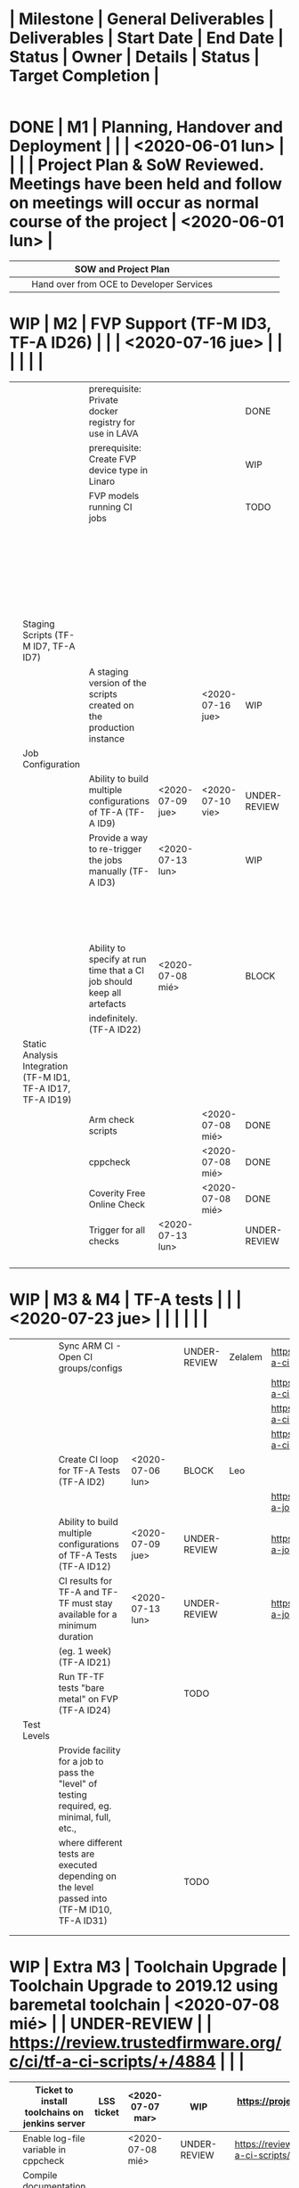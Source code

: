 #+TODO: TODO(t) WIP(r) UNDER-REVIEW(b) BLOCK(k) | DELEGATED(d) FIXED(f) DONE


* | Milestone   | General Deliverables                                                   | Deliverables                                                                                           | Start Date       | End Date         | Status       | Owner        | Details                                                           | Status                                                                                                                 | Target Completion |
|-------------+------------------------------------------------------------------------+--------------------------------------------------------------------------------------------------------+------------------+------------------+--------------+--------------+-------------------------------------------------------------------+------------------------------------------------------------------------------------------------------------------------+-------------------|
* DONE | M1          | Planning, Handover and Deployment                                      |                                                                                                        |                  | <2020-06-01 lun> |              |              |                                                                   | Project Plan & SoW Reviewed. Meetings have been held and follow on meetings will occur as normal course of the project | <2020-06-01 lun>  |
	CLOSED: [2020-07-15 mié 09:49]
|-------------+------------------------------------------------------------------------+--------------------------------------------------------------------------------------------------------+------------------+------------------+--------------+--------------+-------------------------------------------------------------------+------------------------------------------------------------------------------------------------------------------------+-------------------|
|             |                                                                        | SOW and Project Plan                                                                                   |                  |                  |              |              |                                                                   |                                                                                                                        |                   |
|-------------+------------------------------------------------------------------------+--------------------------------------------------------------------------------------------------------+------------------+------------------+--------------+--------------+-------------------------------------------------------------------+------------------------------------------------------------------------------------------------------------------------+-------------------|
|             |                                                                        | Hand over from OCE to Developer Services                                                               |                  |                  |              |              |                                                                   |                                                                                                                        |                   |
|-------------+------------------------------------------------------------------------+--------------------------------------------------------------------------------------------------------+------------------+------------------+--------------+--------------+-------------------------------------------------------------------+------------------------------------------------------------------------------------------------------------------------+-------------------|
* WIP | M2          | FVP Support (TF-M ID3, TF-A ID26)                                      |                                                                                                        |                  | <2020-07-16 jue> |              |              |                                                                   |                                                                                                                        |                   |
|   |                                                              |                                                                        |                  |                  |              |          |                                                                              |   |   |
|---+--------------------------------------------------------------+------------------------------------------------------------------------+------------------+------------------+--------------+----------+------------------------------------------------------------------------------+---+---|
|   |                                                              | prerequisite: Private docker registry for use in LAVA                  |                  |                  | DONE         | Riku     | https://projects.linaro.org/browse/LSS-1394                                  |   |   |
|---+--------------------------------------------------------------+------------------------------------------------------------------------+------------------+------------------+--------------+----------+------------------------------------------------------------------------------+---+---|
|   |                                                              | prerequisite: Create FVP device type in Linaro                         |                  |                  | WIP          | Milosz   | https://projects.linaro.org/browse/LSS-1393                                  |   |   |
|---+--------------------------------------------------------------+------------------------------------------------------------------------+------------------+------------------+--------------+----------+------------------------------------------------------------------------------+---+---|
|   |                                                              | FVP models running CI jobs                                             |                  |                  | TODO         | Leo      | Currently the CI jobs run juno. There are two pending patchset that 1.       |   |   |
|   |                                                              |                                                                        |                  |                  |              |          | upgrade the toolchain and 2. introduce new test groups (including            |   |   |
|   |                                                              |                                                                        |                  |                  |              |          | fvp ones) that need to be merged first so CI can specify the fvp test group. |   |   |
|   |                                                              |                                                                        |                  |                  |              |          | One this is done, it is a matter of creating a fvp template for lava under   |   |   |
|   |                                                              |                                                                        |                  |                  |              |          | tf-a-job-configs repository.                                                 |   |   |
|---+--------------------------------------------------------------+------------------------------------------------------------------------+------------------+------------------+--------------+----------+------------------------------------------------------------------------------+---+---|
|   | Staging Scripts (TF-M ID7, TF-A ID7)                         |                                                                        |                  |                  |              |          |                                                                              |   |   |
|---+--------------------------------------------------------------+------------------------------------------------------------------------+------------------+------------------+--------------+----------+------------------------------------------------------------------------------+---+---|
|   |                                                              | A staging version of the scripts created on the production instance    |                  | <2020-07-16 jue> | WIP          | Benjamin |                                                                              |   |   |
|---+--------------------------------------------------------------+------------------------------------------------------------------------+------------------+------------------+--------------+----------+------------------------------------------------------------------------------+---+---|
|   | Job Configuration                                            |                                                                        |                  |                  |              |          |                                                                              |   |   |
|---+--------------------------------------------------------------+------------------------------------------------------------------------+------------------+------------------+--------------+----------+------------------------------------------------------------------------------+---+---|
|   |                                                              | Ability to build multiple configurations of TF-A (TF-A ID9)            | <2020-07-09 jue> | <2020-07-10 vie> | UNDER-REVIEW | Leo      | https://review.trustedfirmware.org/c/ci/tf-a-job-configs/+/4917              |   |   |
|---+--------------------------------------------------------------+------------------------------------------------------------------------+------------------+------------------+--------------+----------+------------------------------------------------------------------------------+---+---|
|   |                                                              | Provide a way to re-trigger the jobs manually (TF-A ID3)               | <2020-07-13 lun> |                  | WIP          | Ben      | https://projects.linaro.org/browse/LSS-1487                                  |   |   |
|   |                                                              |                                                                        |                  |                  |              |          | Email sent to Ben and Riku asking for help. Apparently, this is              |   |   |
|   |                                                              |                                                                        |                  |                  |              |          | just a matter of letting users re-triggering jobs?                           |   |   |
|---+--------------------------------------------------------------+------------------------------------------------------------------------+------------------+------------------+--------------+----------+------------------------------------------------------------------------------+---+---|
|   |                                                              | Ability to specify at run time that a CI job should keep all artefacts | <2020-07-08 mié> |                  | BLOCK        | Leo/Riku | Ticket filed for Riku https://projects.linaro.org/browse/LSS-1485            |   |   |
|   |                                                              | indefinitely. (TF-A ID22)                                              |                  |                  |              |          |                                                                              |   |   |
|---+--------------------------------------------------------------+------------------------------------------------------------------------+------------------+------------------+--------------+----------+------------------------------------------------------------------------------+---+---|
|   | Static Analysis Integration (TF-M ID1, TF-A ID17, TF-A ID19) |                                                                        |                  |                  |              |          |                                                                              |   |   |
|---+--------------------------------------------------------------+------------------------------------------------------------------------+------------------+------------------+--------------+----------+------------------------------------------------------------------------------+---+---|
|   |                                                              | Arm check scripts                                                      |                  | <2020-07-08 mié> | DONE         | Leo      | https://review.trustedfirmware.org/c/ci/tf-a-job-configs/+/4626              |   |   |
|---+--------------------------------------------------------------+------------------------------------------------------------------------+------------------+------------------+--------------+----------+------------------------------------------------------------------------------+---+---|
|   |                                                              | cppcheck                                                               |                  | <2020-07-08 mié> | DONE         | Leo      | https://review.trustedfirmware.org/c/ci/tf-a-job-configs/+/4626              |   |   |
|---+--------------------------------------------------------------+------------------------------------------------------------------------+------------------+------------------+--------------+----------+------------------------------------------------------------------------------+---+---|
|   |                                                              | Coverity Free Online Check                                             |                  | <2020-07-08 mié> | DONE         | Leo      | https://review.trustedfirmware.org/c/ci/tf-a-job-configs/+/4738              |   |   |
|---+--------------------------------------------------------------+------------------------------------------------------------------------+------------------+------------------+--------------+----------+------------------------------------------------------------------------------+---+---|
|   |                                                              | Trigger for all checks                                                 | <2020-07-13 lun> |                  | UNDER-REVIEW | Leo      | https://review.trustedfirmware.org/c/ci/tf-a-job-configs/+/4938              |   |   |
|---+--------------------------------------------------------------+------------------------------------------------------------------------+------------------+------------------+--------------+----------+------------------------------------------------------------------------------+---+---|
|   |                                                              |                                                                        |                  |                  |              |          |                                                                              |   |   |
|---+--------------------------------------------------------------+------------------------------------------------------------------------+------------------+------------------+--------------+----------+------------------------------------------------------------------------------+---+---|
|   |                                                              |                                                                        |                  |                  |              |          |                                                                              |   |   |
|---+--------------------------------------------------------------+------------------------------------------------------------------------+------------------+------------------+--------------+----------+------------------------------------------------------------------------------+---+---|
|   |                                                              |                                                                        |                  |                  |              |          |                                                                              |   |   |
|---+--------------------------------------------------------------+------------------------------------------------------------------------+------------------+------------------+--------------+----------+------------------------------------------------------------------------------+---+---|
|   |                                                              |                                                                        |                  |                  |              |          |                                                                              |   |   |
|---+--------------------------------------------------------------+------------------------------------------------------------------------+------------------+------------------+--------------+----------+------------------------------------------------------------------------------+---+---|
* WIP | M3 & M4     | TF-A tests                                                             |                                                                                                        |                  | <2020-07-23 jue> |              |              |                                                                   |                                                                                                                        |                   |
|-------------+------------------------------------------------------------------------+--------------------------------------------------------------------------------------------------------+------------------+------------------+--------------+--------------+-------------------------------------------------------------------+------------------------------------------------------------------------------------------------------------------------+-------------------|
|             |                                                                        | Sync ARM CI - Open CI groups/configs                                                                   |                  |                  | UNDER-REVIEW | Zelalem      | https://review.trustedfirmware.org/c/ci/tf-a-ci-scripts/+/4931    |                                                                                                                        |                   |
|             |                                                                        |                                                                                                        |                  |                  |              |              | https://review.trustedfirmware.org/c/ci/tf-a-ci-scripts/+/4932    |                                                                                                                        |                   |
|             |                                                                        |                                                                                                        |                  |                  |              |              | https://review.trustedfirmware.org/c/ci/tf-a-ci-scripts/+/4933    |                                                                                                                        |                   |
|             |                                                                        |                                                                                                        |                  |                  |              |              | https://review.trustedfirmware.org/c/ci/tf-a-ci-scripts/+/4934    |                                                                                                                        |                   |
|-------------+------------------------------------------------------------------------+--------------------------------------------------------------------------------------------------------+------------------+------------------+--------------+--------------+-------------------------------------------------------------------+------------------------------------------------------------------------------------------------------------------------+-------------------|
|             |                                                                        | Create CI loop for TF-A Tests (TF-A ID2)                                                               | <2020-07-06 lun> |                  | BLOCK        | Leo          |                                                                   |                                                                                                                        |                   |
|             |                                                                        |                                                                                                        |                  |                  |              |              | https://review.trustedfirmware.org/c/ci/tf-a-job-configs/+/4873   |                                                                                                                        |                   |
|-------------+------------------------------------------------------------------------+--------------------------------------------------------------------------------------------------------+------------------+------------------+--------------+--------------+-------------------------------------------------------------------+------------------------------------------------------------------------------------------------------------------------+-------------------|
|             |                                                                        | Ability to build multiple configurations of TF-A Tests (TF-A ID12)                                     | <2020-07-09 jue> |                  | UNDER-REVIEW |              | https://review.trustedfirmware.org/c/ci/tf-a-job-configs/+/4917   |                                                                                                                        |                   |
|-------------+------------------------------------------------------------------------+--------------------------------------------------------------------------------------------------------+------------------+------------------+--------------+--------------+-------------------------------------------------------------------+------------------------------------------------------------------------------------------------------------------------+-------------------|
|             |                                                                        | CI results for TF-A and TF-TF must stay available for a minimum duration                               | <2020-07-13 lun> |                  | UNDER-REVIEW |              | https://review.trustedfirmware.org/c/ci/tf-a-job-configs/+/4939   |                                                                                                                        |                   |
|             |                                                                        | (eg. 1 week) (TF-A ID21)                                                                               |                  |                  |              |              |                                                                   |                                                                                                                        |                   |
|-------------+------------------------------------------------------------------------+--------------------------------------------------------------------------------------------------------+------------------+------------------+--------------+--------------+-------------------------------------------------------------------+------------------------------------------------------------------------------------------------------------------------+-------------------|
|             |                                                                        | Run TF-TF tests "bare metal" on FVP (TF-A ID24)                                                        |                  |                  | TODO         |              |                                                                   |                                                                                                                        |                   |
|-------------+------------------------------------------------------------------------+--------------------------------------------------------------------------------------------------------+------------------+------------------+--------------+--------------+-------------------------------------------------------------------+------------------------------------------------------------------------------------------------------------------------+-------------------|
|             | Test Levels                                                            |                                                                                                        |                  |                  |              |              |                                                                   |                                                                                                                        |                   |
|-------------+------------------------------------------------------------------------+--------------------------------------------------------------------------------------------------------+------------------+------------------+--------------+--------------+-------------------------------------------------------------------+------------------------------------------------------------------------------------------------------------------------+-------------------|
|             |                                                                        | Provide facility for a job to pass the "level" of testing required, eg. minimal, full, etc.,           |                  |                  |              |              |                                                                   |                                                                                                                        |                   |
|             |                                                                        | where different tests are executed depending on the level passed into (TF-M ID10, TF-A ID31)           |                  |                  | TODO         |              |                                                                   |                                                                                                                        |                   |
|-------------+------------------------------------------------------------------------+--------------------------------------------------------------------------------------------------------+------------------+------------------+--------------+--------------+-------------------------------------------------------------------+------------------------------------------------------------------------------------------------------------------------+-------------------|
|             |                                                                        |                                                                                                        |                  |                  |              |              |                                                                   |                                                                                                                        |                   |
|-------------+------------------------------------------------------------------------+--------------------------------------------------------------------------------------------------------+------------------+------------------+--------------+--------------+-------------------------------------------------------------------+------------------------------------------------------------------------------------------------------------------------+-------------------|
|             |                                                                        |                                                                                                        |                  |                  |              |              |                                                                   |                                                                                                                        |                   |
|-------------+------------------------------------------------------------------------+--------------------------------------------------------------------------------------------------------+------------------+------------------+--------------+--------------+-------------------------------------------------------------------+------------------------------------------------------------------------------------------------------------------------+-------------------|
* WIP | Extra M3    | Toolchain Upgrade                                                      | Toolchain Upgrade to 2019.12 using baremetal toolchain                                                 | <2020-07-08 mié> |                  | UNDER-REVIEW |              | https://review.trustedfirmware.org/c/ci/tf-a-ci-scripts/+/4884    |                                                                                                                        |                   |
|-------------+------------------------------------------------------------------------+--------------------------------------------------------------------------------------------------------+------------------+------------------+--------------+--------------+-------------------------------------------------------------------+------------------------------------------------------------------------------------------------------------------------+-------------------|
|             | Ticket to install toolchains on jenkins server                         | LSS ticket                                                                                             | <2020-07-07 mar> |                  | WIP          |              | https://projects.linaro.org/browse/LSS-1484                       |                                                                                                                        |                   |
|-------------+------------------------------------------------------------------------+--------------------------------------------------------------------------------------------------------+------------------+------------------+--------------+--------------+-------------------------------------------------------------------+------------------------------------------------------------------------------------------------------------------------+-------------------|
|             | Enable log-file variable in cppcheck                                   |                                                                                                        | <2020-07-08 mié> |                  | UNDER-REVIEW |              | https://review.trustedfirmware.org/c/ci/tf-a-ci-scripts/+/4886    |                                                                                                                        |                   |
|-------------+------------------------------------------------------------------------+--------------------------------------------------------------------------------------------------------+------------------+------------------+--------------+--------------+-------------------------------------------------------------------+------------------------------------------------------------------------------------------------------------------------+-------------------|
|             | Compile documentation through docker container in tf-a-test repository |                                                                                                        | <2020-07-14 mar> |                  | UNDER-REVIEW |              | https://review.trustedfirmware.org/c/TF-A/tf-a-tests/+/4946       |                                                                                                                        |                   |
|-------------+------------------------------------------------------------------------+--------------------------------------------------------------------------------------------------------+------------------+------------------+--------------+--------------+-------------------------------------------------------------------+------------------------------------------------------------------------------------------------------------------------+-------------------|
|             | include help_tests on main make in tf-a-tests repository               |                                                                                                        | <2020-07-14 mar> |                  | UR           |              | https://review.trustedfirmware.org/c/TF-A/tf-a-tests/+/4947       |                                                                                                                        |                   |
|-------------+------------------------------------------------------------------------+--------------------------------------------------------------------------------------------------------+------------------+------------------+--------------+--------------+-------------------------------------------------------------------+------------------------------------------------------------------------------------------------------------------------+-------------------|
|             | format better make help_tests in tf-a-tests repository                 |                                                                                                        | <2020-07-14 mar> |                  |              |              |                                                                   |                                                                                                                        |                   |
|-------------+------------------------------------------------------------------------+--------------------------------------------------------------------------------------------------------+------------------+------------------+--------------+--------------+-------------------------------------------------------------------+------------------------------------------------------------------------------------------------------------------------+-------------------|
|             |                                                                        |                                                                                                        |                  |                  |              |              |                                                                   |                                                                                                                        |                   |
|-------------+------------------------------------------------------------------------+--------------------------------------------------------------------------------------------------------+------------------+------------------+--------------+--------------+-------------------------------------------------------------------+------------------------------------------------------------------------------------------------------------------------+-------------------|
|             |                                                                        |                                                                                                        |                  |                  |              |              |                                                                   |                                                                                                                        |                   |
|-------------+------------------------------------------------------------------------+--------------------------------------------------------------------------------------------------------+------------------+------------------+--------------+--------------+-------------------------------------------------------------------+------------------------------------------------------------------------------------------------------------------------+-------------------|
|             |                                                                        |                                                                                                        |                  |                  |              |              |                                                                   |                                                                                                                        |                   |
|-------------+------------------------------------------------------------------------+--------------------------------------------------------------------------------------------------------+------------------+------------------+--------------+--------------+-------------------------------------------------------------------+------------------------------------------------------------------------------------------------------------------------+-------------------|
|             |                                                                        |                                                                                                        |                  |                  |              |              |                                                                   |                                                                                                                        |                   |
|-------------+------------------------------------------------------------------------+--------------------------------------------------------------------------------------------------------+------------------+------------------+--------------+--------------+-------------------------------------------------------------------+------------------------------------------------------------------------------------------------------------------------+-------------------|
* TODO | M5          | Specify FVP Versions (TF-A ID13)                                       |                                                                                                        |                  | <2020-08-05 mié> |              |              |                                                                   |                                                                                                                        |                   |
|-------------+------------------------------------------------------------------------+--------------------------------------------------------------------------------------------------------+------------------+------------------+--------------+--------------+-------------------------------------------------------------------+------------------------------------------------------------------------------------------------------------------------+-------------------|
|             |                                                                        | Update FVP support to host multiple versions of models                                                 |                  |                  | TODO         |              |                                                                   |                                                                                                                        |                   |
|-------------+------------------------------------------------------------------------+--------------------------------------------------------------------------------------------------------+------------------+------------------+--------------+--------------+-------------------------------------------------------------------+------------------------------------------------------------------------------------------------------------------------+-------------------|
|             |                                                                        | Allow jobs to specify which version of FVP models are used                                             |                  |                  | TODO         |              |                                                                   |                                                                                                                        |                   |
|-------------+------------------------------------------------------------------------+--------------------------------------------------------------------------------------------------------+------------------+------------------+--------------+--------------+-------------------------------------------------------------------+------------------------------------------------------------------------------------------------------------------------+-------------------|
|             | Compilers accessed via volumes                                         |                                                                                                        |                  |                  |              |              |                                                                   |                                                                                                                        |                   |
|             | mounted in the docker containers                                       |                                                                                                        |                  |                  |              |              |                                                                   |                                                                                                                        |                   |
|-------------+------------------------------------------------------------------------+--------------------------------------------------------------------------------------------------------+------------------+------------------+--------------+--------------+-------------------------------------------------------------------+------------------------------------------------------------------------------------------------------------------------+-------------------|
|             |                                                                        | Ability to integrate alternative compilers into builds (TF-M ID9, TF-A ID10) (2 man days)              |                  |                  | TODO         |              |                                                                   |                                                                                                                        |                   |
|-------------+------------------------------------------------------------------------+--------------------------------------------------------------------------------------------------------+------------------+------------------+--------------+--------------+-------------------------------------------------------------------+------------------------------------------------------------------------------------------------------------------------+-------------------|
|             |                                                                        | Ability to use different versions of a compiler for builds (TF-A ID11) (2 man days)                    |                  |                  | TODO         |              |                                                                   |                                                                                                                        |                   |
|-------------+------------------------------------------------------------------------+--------------------------------------------------------------------------------------------------------+------------------+------------------+--------------+--------------+-------------------------------------------------------------------+------------------------------------------------------------------------------------------------------------------------+-------------------|
|             |                                                                        | Integrate one alternative compiler and have two versions of the standard Arm GCC compiler to           |                  |                  |              |              |                                                                   |                                                                                                                        |                   |
|             |                                                                        | demonstrate how the functionality works. Compilers should be secure, preventing users from             |                  |                  |              |              |                                                                   |                                                                                                                        |                   |
|             |                                                                        | accessing them directly, and should only be used for building TF CI jobs1                              |                  |                  | TODO         |              |                                                                   |                                                                                                                        |                   |
|-------------+------------------------------------------------------------------------+--------------------------------------------------------------------------------------------------------+------------------+------------------+--------------+--------------+-------------------------------------------------------------------+------------------------------------------------------------------------------------------------------------------------+-------------------|
|             |                                                                        |                                                                                                        |                  |                  |              |              |                                                                   |                                                                                                                        |                   |
|-------------+------------------------------------------------------------------------+--------------------------------------------------------------------------------------------------------+------------------+------------------+--------------+--------------+-------------------------------------------------------------------+------------------------------------------------------------------------------------------------------------------------+-------------------|
* TODO | M6, M7 & M8 | Musca A/B1 Support (TF-M ID5)                                          |                                                                                                        |                  | <2020-08-21 vie> |              |              |                                                                   |                                                                                                                        |                   |
|-------------+------------------------------------------------------------------------+--------------------------------------------------------------------------------------------------------+------------------+------------------+--------------+--------------+-------------------------------------------------------------------+------------------------------------------------------------------------------------------------------------------------+-------------------|
|             |                                                                        | Musca B1 board installed in Linaro Cambridge LAVA lab.                                                 |                  |                  |              |              |                                                                   |                                                                                                                        |                   |
|-------------+------------------------------------------------------------------------+--------------------------------------------------------------------------------------------------------+------------------+------------------+--------------+--------------+-------------------------------------------------------------------+------------------------------------------------------------------------------------------------------------------------+-------------------|
|             |                                                                        | Musca B1 board support integrated into the CI loop.                                                    |                  |                  |              |              |                                                                   |                                                                                                                        |                   |
|-------------+------------------------------------------------------------------------+--------------------------------------------------------------------------------------------------------+------------------+------------------+--------------+--------------+-------------------------------------------------------------------+------------------------------------------------------------------------------------------------------------------------+-------------------|
|             | Dashboard configured in SQUAD instance (TF-M ID2, TF-A ID32)           |                                                                                                        |                  |                  |              |              |                                                                   |                                                                                                                        |                   |
|-------------+------------------------------------------------------------------------+--------------------------------------------------------------------------------------------------------+------------------+------------------+--------------+--------------+-------------------------------------------------------------------+------------------------------------------------------------------------------------------------------------------------+-------------------|
|             |                                                                        | Metrics and test results from LAVA jobs visible in the SQUAD dashboard                                 |                  |                  |              |              |                                                                   |                                                                                                                        |                   |
|-------------+------------------------------------------------------------------------+--------------------------------------------------------------------------------------------------------+------------------+------------------+--------------+--------------+-------------------------------------------------------------------+------------------------------------------------------------------------------------------------------------------------+-------------------|
|             | Deploy HTML Reports (TF-A ID23)                                        |                                                                                                        |                  |                  |              |              |                                                                   |                                                                                                                        |                   |
|-------------+------------------------------------------------------------------------+--------------------------------------------------------------------------------------------------------+------------------+------------------+--------------+--------------+-------------------------------------------------------------------+------------------------------------------------------------------------------------------------------------------------+-------------------|
|             |                                                                        | Deliver ongoing Linaro internal work to produce HTML reports from SQUAD data                           |                  |                  |              |              |                                                                   |                                                                                                                        |                   |
|-------------+------------------------------------------------------------------------+--------------------------------------------------------------------------------------------------------+------------------+------------------+--------------+--------------+-------------------------------------------------------------------+------------------------------------------------------------------------------------------------------------------------+-------------------|
|             | Boot Results passed to Gerrit (No ID)                                  |                                                                                                        |                  |                  |              |              |                                                                   |                                                                                                                        |                   |
|-------------+------------------------------------------------------------------------+--------------------------------------------------------------------------------------------------------+------------------+------------------+--------------+--------------+-------------------------------------------------------------------+------------------------------------------------------------------------------------------------------------------------+-------------------|
|             |                                                                        | Use the LAVA notification service to pass boot results back to the review that triggered the job(s)    |                  |                  |              |              |                                                                   |                                                                                                                        |                   |
|-------------+------------------------------------------------------------------------+--------------------------------------------------------------------------------------------------------+------------------+------------------+--------------+--------------+-------------------------------------------------------------------+------------------------------------------------------------------------------------------------------------------------+-------------------|
|             | QEMU Support (TF-M ID4)                                                |                                                                                                        |                  |                  |              |              |                                                                   |                                                                                                                        |                   |
|-------------+------------------------------------------------------------------------+--------------------------------------------------------------------------------------------------------+------------------+------------------+--------------+--------------+-------------------------------------------------------------------+------------------------------------------------------------------------------------------------------------------------+-------------------|
|             |                                                                        | Integrate the QEMU SSE-200 v8m machine into the CI loop.                                               |                  |                  |              |              |                                                                   |                                                                                                                        |                   |
|-------------+------------------------------------------------------------------------+--------------------------------------------------------------------------------------------------------+------------------+------------------+--------------+--------------+-------------------------------------------------------------------+------------------------------------------------------------------------------------------------------------------------+-------------------|
*| M9          | Integrate PSA compliance tests (TF-M ID6)                              |                                                                                                        |                  | <2020-08-24 lun> |              |              |                                                                   |                                                                                                                        |                   |
|-------------+------------------------------------------------------------------------+--------------------------------------------------------------------------------------------------------+------------------+------------------+--------------+--------------+-------------------------------------------------------------------+------------------------------------------------------------------------------------------------------------------------+-------------------|
|             |                                                                        | Provide a build option to run PSA API tests                                                            |                  |                  |              |              |                                                                   |                                                                                                                        |                   |
|-------------+------------------------------------------------------------------------+--------------------------------------------------------------------------------------------------------+------------------+------------------+--------------+--------------+-------------------------------------------------------------------+------------------------------------------------------------------------------------------------------------------------+-------------------|
|             |                                                                        | Ensures patches will not break PSA compliance                                                          |                  |                  |              |              |                                                                   |                                                                                                                        |                   |
|-------------+------------------------------------------------------------------------+--------------------------------------------------------------------------------------------------------+------------------+------------------+--------------+--------------+-------------------------------------------------------------------+------------------------------------------------------------------------------------------------------------------------+-------------------|
*| M10         | Modularise Build and Test Process                                      |                                                                                                        |                  | <2020-09-10 jue> |              |              |                                                                   |                                                                                                                        |                   |
|-------------+------------------------------------------------------------------------+--------------------------------------------------------------------------------------------------------+------------------+------------------+--------------+--------------+-------------------------------------------------------------------+------------------------------------------------------------------------------------------------------------------------+-------------------|
|             |                                                                        | Remove all configuration out of the scripts and into the YAML provided to control the job. (TF-M ID14) |                  |                  |              |              |                                                                   |                                                                                                                        |                   |
|-------------+------------------------------------------------------------------------+--------------------------------------------------------------------------------------------------------+------------------+------------------+--------------+--------------+-------------------------------------------------------------------+------------------------------------------------------------------------------------------------------------------------+-------------------|
|             |                                                                        | Allow the user to trigger a job with default, custom or release parameters. This gives limited         |                  |                  |              |              |                                                                   |                                                                                                                        |                   |
|             |                                                                        | permissions to the user to create jobs. (TF-M ID18)                                                    |                  |                  |              |              |                                                                   |                                                                                                                        |                   |
|-------------+------------------------------------------------------------------------+--------------------------------------------------------------------------------------------------------+------------------+------------------+--------------+--------------+-------------------------------------------------------------------+------------------------------------------------------------------------------------------------------------------------+-------------------|
* TODO | M11         | Documentation and User Guide (TF-M ID8)                                |                                                                                                        |                  | <2020-09-29 mar> |              |              |                                                                   |                                                                                                                        |                   |
|-------------+------------------------------------------------------------------------+--------------------------------------------------------------------------------------------------------+------------------+------------------+--------------+--------------+-------------------------------------------------------------------+------------------------------------------------------------------------------------------------------------------------+-------------------|
|             |                                                                        | How to use the complete CI loop                                                                        |                  |                  |              |              |                                                                   |                                                                                                                        |                   |
|-------------+------------------------------------------------------------------------+--------------------------------------------------------------------------------------------------------+------------------+------------------+--------------+--------------+-------------------------------------------------------------------+------------------------------------------------------------------------------------------------------------------------+-------------------|
|             |                                                                        | How to integrate a new platform, including boards in a LAVA Federated lab                              |                  |                  |              |              |                                                                   |                                                                                                                        |                   |
|-------------+------------------------------------------------------------------------+--------------------------------------------------------------------------------------------------------+------------------+------------------+--------------+--------------+-------------------------------------------------------------------+------------------------------------------------------------------------------------------------------------------------+-------------------|
|             |                                                                        | How to deploy your own instance                                                                        |                  |                  |              |              |                                                                   |                                                                                                                        |                   |
|-------------+------------------------------------------------------------------------+--------------------------------------------------------------------------------------------------------+------------------+------------------+--------------+--------------+-------------------------------------------------------------------+------------------------------------------------------------------------------------------------------------------------+-------------------|
|             |                                                                        |                                                                                                        |                  |                  |              |              |                                                                   |                                                                                                                        |                   |
|-------------+------------------------------------------------------------------------+--------------------------------------------------------------------------------------------------------+------------------+------------------+--------------+--------------+-------------------------------------------------------------------+------------------------------------------------------------------------------------------------------------------------+-------------------|
|             |                                                                        |                                                                                                        |                  |                  |              |              |                                                                   |                                                                                                                        |                   |
|-------------+------------------------------------------------------------------------+--------------------------------------------------------------------------------------------------------+------------------+------------------+--------------+--------------+-------------------------------------------------------------------+------------------------------------------------------------------------------------------------------------------------+-------------------|
|             |                                                                        |                                                                                                        |                  |                  |              |              |                                                                   |                                                                                                                        |                   |
|-------------+------------------------------------------------------------------------+--------------------------------------------------------------------------------------------------------+------------------+------------------+--------------+--------------+-------------------------------------------------------------------+------------------------------------------------------------------------------------------------------------------------+-------------------|
|             |                                                                        |                                                                                                        |                  |                  |              |              |                                                                   |                                                                                                                        |                   |
|-------------+------------------------------------------------------------------------+--------------------------------------------------------------------------------------------------------+------------------+------------------+--------------+--------------+-------------------------------------------------------------------+------------------------------------------------------------------------------------------------------------------------+-------------------|


